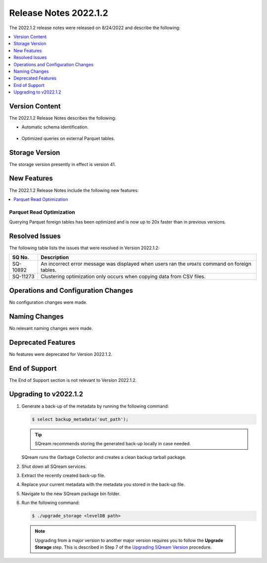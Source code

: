 .. _2022.1.2:

**************************
Release Notes 2022.1.2
**************************
The 2022.1.2 release notes were released on 8/24/2022 and describe the following:

.. contents:: 
   :local:
   :depth: 1      

Version Content
----------
The 2022.1.2 Release Notes describes the following: 

* Automatic schema identification.

   ::

* Optimized queries on external Parquet tables.

Storage Version
---------------

The storage version presently in effect is version 41. 

New Features
----------
The 2022.1.2 Release Notes include the following new features:

.. contents:: 
   :local:
   :depth: 1
   
Parquet Read Optimization
*************************

Querying Parquet foreign tables has been optimized and is now up to 20x faster than in previous versions.

Resolved Issues
---------
The following table lists the issues that were resolved in Version 2022.1.2:

+-------------+-------------------------------------------------------------------------------------------------------------------------------------------+
| **SQ No.**  | **Description**                                                                                                                           |
+=============+===========================================================================================================================================+
| SQ-10892    | An incorrect error message was displayed when users ran the ``UPDATE`` command on foreign tables.                                         |
+-------------+-------------------------------------------------------------------------------------------------------------------------------------------+
| SQ-11273    | Clustering optimization only occurs when copying data from CSV files.                                                                     |
+-------------+-------------------------------------------------------------------------------------------------------------------------------------------+

Operations and Configuration Changes
--------
No configuration changes were made.

Naming Changes
-------
No relevant naming changes were made.

Deprecated Features
-------
No features were deprecated for Version 2022.1.2.

End of Support
-------
The End of Support section is not relevant to Version 2022.1.2.

Upgrading to v2022.1.2
-------
1. Generate a back-up of the metadata by running the following command:

   .. code-block:: console

      $ select backup_metadata('out_path');
	  
   .. tip:: SQream recommends storing the generated back-up locally in case needed.
   
   SQream runs the Garbage Collector and creates a clean backup tarball package.
   
2. Shut down all SQream services.


3. Extract the recently created back-up file.


4. Replace your current metadata with the metadata you stored in the back-up file.


5. Navigate to the new SQream package bin folder.


6. Run the following command:

   .. code-block:: console

      $ ./upgrade_storage <levelDB path>

  .. note:: Upgrading from a major version to another major version requires you to follow the **Upgrade Storage** step. This is described in Step 7 of the `Upgrading SQream Version <https://docs.sqream.com/en/v2022.1.2/installation_guides/installing_sqream_with_binary.html#upgrading-sqream-version>`_ procedure.
  
